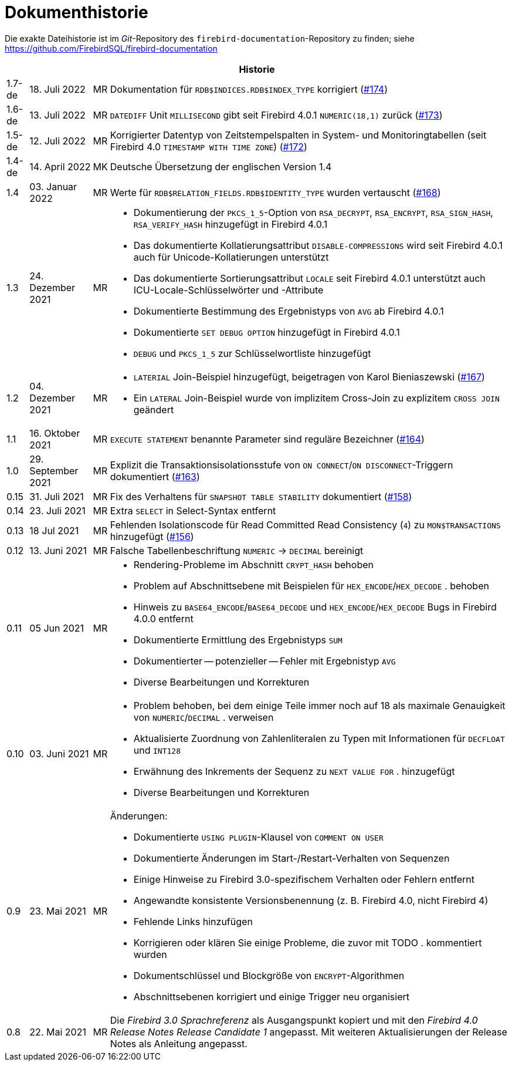 :sectnums!:

[appendix]
[[fblangref40-dochist-de]]
= Dokumenthistorie

Die exakte Dateihistorie ist im _Git_-Repository des `firebird-documentation`-Repository zu finden; siehe https://github.com/FirebirdSQL/firebird-documentation

[%autowidth, width="100%", cols="4", options="header", frame="none", grid="none", role="revhistory"]
|===
4+|Historie

|1.7-de
|18. Juli 2022
|MR
|Dokumentation für `RDB$INDICES.RDB$INDEX_TYPE` korrigiert (https://github.com/FirebirdSQL/firebird-documentation/issues/174[#174])

|1.6-de
|13. Juli 2022
|MR
|`DATEDIFF` Unit `MILLISECOND` gibt seit Firebird 4.0.1 `NUMERIC(18,1)` zurück (https://github.com/FirebirdSQL/firebird-documentation/issues/173[#173])

|1.5-de
|12. Juli 2022
|MR
|Korrigierter Datentyp von Zeitstempelspalten in System- und Monitoringtabellen (seit Firebird 4.0 `TIMESTAMP WITH TIME ZONE`) (https://github.com/FirebirdSQL/firebird-documentation/issues/172[#172])

|1.4-de
|14. April 2022
|MK
|Deutsche Übersetzung der englischen Version 1.4

|1.4
|03. Januar 2022
|MR
|Werte für `RDB$RELATION_FIELDS.RDB$IDENTITY_TYPE` wurden vertauscht (https://github.com/FirebirdSQL/firebird-documentation/issues/168[#168])

|1.3
|24. Dezember 2021
|MR
a|* Dokumentierung der `PKCS_1_5`-Option von `RSA_DECRYPT`, `RSA_ENCRYPT`, `RSA_SIGN_HASH`, `RSA_VERIFY_HASH` hinzugefügt in Firebird 4.0.1
* Das dokumentierte Kollatierungsattribut `DISABLE-COMPRESSIONS` wird seit Firebird 4.0.1 auch für Unicode-Kollatierungen unterstützt
* Das dokumentierte Sortierungsattribut `LOCALE` seit Firebird 4.0.1 unterstützt auch ICU-Locale-Schlüsselwörter und -Attribute
* Dokumentierte Bestimmung des Ergebnistyps von `AVG` ab Firebird 4.0.1
* Dokumentierte `SET DEBUG OPTION` hinzugefügt in Firebird 4.0.1
* `DEBUG` und `PKCS_1_5` zur Schlüsselwortliste hinzugefügt

|1.2
|04. Dezember 2021
|MR
a|* `LATERIAL` Join-Beispiel hinzugefügt, beigetragen von Karol Bieniaszewski (https://github.com/FirebirdSQL/firebird-documentation/pull/167[#167])
* Ein `LATERAL` Join-Beispiel wurde von implizitem Cross-Join zu explizitem `CROSS JOIN` geändert

|1.1
|16. Oktober 2021
|MR
|`EXECUTE STATEMENT` benannte Parameter sind reguläre Bezeichner (https://github.com/FirebirdSQL/firebird-documentation/issues/164[#164])

|1.0
|29. September 2021
|MR
|Explizit die Transaktionsisolationsstufe von `ON CONNECT`/`ON DISCONNECT`-Triggern dokumentiert (https://github.com/FirebirdSQL/firebird-documentation/issues/163[#163])

|0.15
|31. Juli 2021
|MR
|Fix des Verhaltens für `SNAPSHOT TABLE STABILITY` dokumentiert (https://github.com/FirebirdSQL/firebird-documentation/issues/158[#158])

|0.14
|23. Juli 2021
|MR
|Extra `SELECT` in Select-Syntax entfernt

|0.13
|18 Jul 2021
|MR
|Fehlenden Isolationscode für Read Committed Read Consistency (`4`) zu `MON$TRANSACTIONS` hinzugefügt (https://github.com/FirebirdSQL/firebird-documentation/issues/156[#156])

|0.12
|13. Juni 2021
|MR
|Falsche Tabellenbeschriftung `NUMERIC` -> `DECIMAL` bereinigt

|0.11
|05 Jun 2021
|MR
a|* Rendering-Probleme im Abschnitt `CRYPT_HASH` behoben
* Problem auf Abschnittsebene mit Beispielen für `HEX_ENCODE`/`HEX_DECODE` . behoben
* Hinweis zu `BASE64_ENCODE`/`BASE64_DECODE` und `HEX_ENCODE`/`HEX_DECODE` Bugs in Firebird 4.0.0 entfernt
* Dokumentierte Ermittlung des Ergebnistyps `SUM`
* Dokumentierter -- potenzieller -- Fehler mit Ergebnistyp `AVG`
* Diverse Bearbeitungen und Korrekturen

|0.10
|03. Juni 2021
|MR
a|* Problem behoben, bei dem einige Teile immer noch auf 18 als maximale Genauigkeit von `NUMERIC`/`DECIMAL` . verweisen
* Aktualisierte Zuordnung von Zahlenliteralen zu Typen mit Informationen für `DECFLOAT` und `INT128`
* Erwähnung des Inkrements der Sequenz zu `NEXT VALUE FOR` . hinzugefügt
* Diverse Bearbeitungen und Korrekturen

|0.9
|23. Mai 2021
|MR
a|Änderungen:

* Dokumentierte `USING PLUGIN`-Klausel von `COMMENT ON USER`
* Dokumentierte Änderungen im Start-/Restart-Verhalten von Sequenzen
* Einige Hinweise zu Firebird 3.0-spezifischem Verhalten oder Fehlern entfernt
* Angewandte konsistente Versionsbenennung (z. B. Firebird 4.0, nicht Firebird 4)
* Fehlende Links hinzufügen
* Korrigieren oder klären Sie einige Probleme, die zuvor mit TODO . kommentiert wurden
* Dokumentschlüssel und Blockgröße von `ENCRYPT`-Algorithmen
* Abschnittsebenen korrigiert und einige Trigger neu organisiert

|0.8
|22. Mai 2021
|MR
a|Die _Firebird 3.0 Sprachreferenz_ als Ausgangspunkt kopiert und mit den _Firebird 4.0 Release Notes Release Candidate 1_ angepasst. Mit weiteren Aktualisierungen der Release Notes als Anleitung angepasst.
|===

:sectnums:
